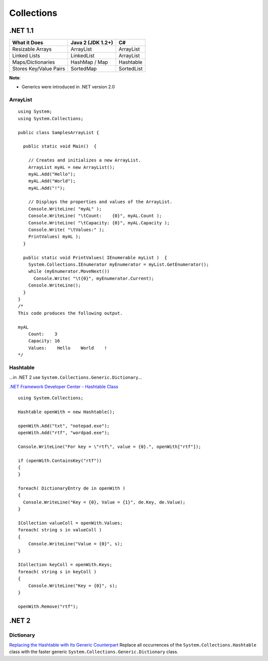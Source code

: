 Collections
***********

.NET 1.1
========

=======================  ======================  ================
**What it Does**         **Java 2 (JDK 1.2+)**   **C#**
=======================  ======================  ================
Resizable Arrays         ArrayList               ArrayList
Linked Lists             LinkedList              ArrayList
Maps/Dictionaries        HashMap / Map           Hashtable
Stores Key/Value Pairs   SortedMap               SortedList
=======================  ======================  ================

**Note**:

- Generics were introduced in .NET version 2.0

ArrayList
---------

::

  using System;
  using System.Collections;

  public class SamplesArrayList {

    public static void Main()  {

      // Creates and initializes a new ArrayList.
      ArrayList myAL = new ArrayList();
      myAL.Add("Hello");
      myAL.Add("World");
      myAL.Add("!");

      // Displays the properties and values of the ArrayList.
      Console.WriteLine( "myAL" );
      Console.WriteLine( "\tCount:    {0}", myAL.Count );
      Console.WriteLine( "\tCapacity: {0}", myAL.Capacity );
      Console.Write( "\tValues:" );
      PrintValues( myAL );
    }

    public static void PrintValues( IEnumerable myList )  {
      System.Collections.IEnumerator myEnumerator = myList.GetEnumerator();
      while (myEnumerator.MoveNext())
        Console.Write( "\t{0}", myEnumerator.Current);
      Console.WriteLine();
    }
  }
  /*
  This code produces the following output.

  myAL
      Count:    3
      Capacity: 16
      Values:    Hello    World    !
  */

Hashtable
---------

...in .NET 2 use ``System.Collections.Generic.Dictionary``...

`.NET Framework Developer Center - Hashtable Class`_

::

  using System.Collections;

  Hashtable openWith = new Hashtable();

  openWith.Add("txt", "notepad.exe");
  openWith.Add("rtf", "wordpad.exe");

  Console.WriteLine("For key = \"rtf\", value = {0}.", openWith["rtf"]);

  if (openWith.ContainsKey("rtf"))
  {
  }

  foreach( DictionaryEntry de in openWith )
  {
    Console.WriteLine("Key = {0}, Value = {1}", de.Key, de.Value);
  }

  ICollection valueColl = openWith.Values;
  foreach( string s in valueColl )
  {
      Console.WriteLine("Value = {0}", s);
  }

  ICollection keyColl = openWith.Keys;
  foreach( string s in keyColl )
  {
      Console.WriteLine("Key = {0}", s);
  }

  openWith.Remove("rtf");

.NET 2
======

Dictionary
----------

`Replacing the Hashtable with Its Generic Counterpart`_
Replace all occurrences of the ``System.Collections.Hashtable`` class with the
faster generic ``System.Collections.Generic.Dictionary`` class.


.. _`.NET Framework Developer Center - Hashtable Class`: http://msdn2.microsoft.com/en-us/library/system.collections.hashtable.aspx
.. _`Replacing the Hashtable with Its Generic Counterpart`: http://en.csharp-online.net/CSharp_Generics_Recipes%E2%80%94Replacing_the_Hashtable_with_Its_Generic_Counterpart

